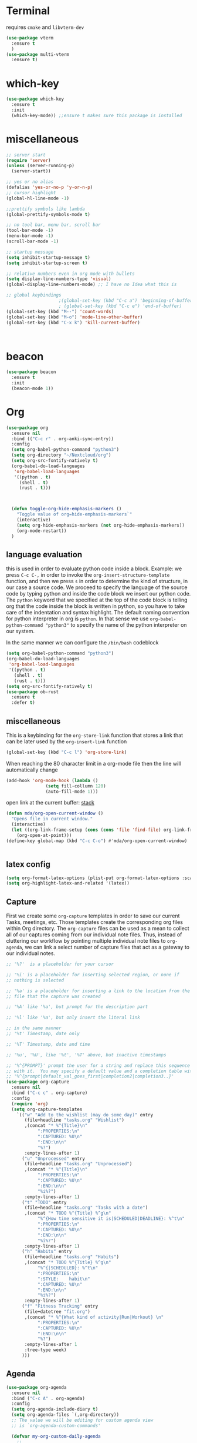 * Terminal
requires =cmake= and =libvterm-dev=
#+begin_src emacs-lisp
  (use-package vterm
    :ensure t
    )
  (use-package multi-vterm
    :ensure t)
#+end_src
* which-key
#+begin_src emacs-lisp
  (use-package which-key
    :ensure t
    :init
    (which-key-mode)) ;;ensure t makes sure this package is installed
#+end_src
* miscellaneous
#+begin_src emacs-lisp
  ;; server start
  (require 'server)
  (unless (server-running-p)
    (server-start))

  ;; yes or no alias
  (defalias 'yes-or-no-p 'y-or-n-p)
  ;; cursor highlight
  (global-hl-line-mode -1)

  ;;prettify symbols like lambda
  (global-prettify-symbols-mode t)

  ;; no tool bar, menu bar, scroll bar
  (tool-bar-mode -1) 
  (menu-bar-mode -1) 
  (scroll-bar-mode -1)

  ;; startup message
  (setq inhibit-startup-message t)
  (setq inhibit-startup-screen t)

  ;; relative numbers even in org mode with bullets 
  (setq display-line-numbers-type 'visual)
  (global-display-line-numbers-mode) ;; I have no Idea what this is

  ;; global keybindings
					  ;(global-set-key (kbd "C-c a") 'beginning-of-buffer)
					  ; (global-set-key (kbd "C-c e") 'end-of-buffer)
  (global-set-key (kbd "M--") 'count-words)
  (global-set-key (kbd "M-o") 'mode-line-other-buffer)
  (global-set-key (kbd "C-x k") 'kill-current-buffer)



#+end_src
* beacon 
#+begin_src emacs-lisp
  (use-package beacon
    :ensure t
    :init 
    (beacon-mode 1))
#+end_src
* Org
#+begin_src emacs-lisp
  (use-package org
    :ensure nil
    :bind (("C-c r" . org-anki-sync-entry))
    :config
    (setq org-babel-python-command "python3")
    (setq org-directory "~/Nextcloud/org")
    (setq org-src-fontify-natively t)
    (org-babel-do-load-languages
     'org-babel-load-languages
     '((python . t) 
       (shell . t)
       (rust . t)))



    (defun toggle-org-hide-emphasis-markers ()
      "Toggle value of org=hide-emphasis-markers`"
      (interactive)
      (setq org-hide-emphasis-markers (not org-hide-emphasis-markers))
      (org-mode-restart))
    )
#+end_src


** language evaluation
this is used in order to evaluate python code inside a block.
Example: we press ~C-c C-,~ in order to invoke the
~org-insert-structure-template~ function, and then we press ~s~ in
order to determine the kind of structure, in our case a source code.
We proceed to specify the language of the source code by typing python
and inside the code block we insert our python code.  The ~python~
keyword that we specified at the top of the code block is telling org
that the code inside the block is written in python, so you have to
take care of the indentation and syntax highlight.  The default naming
convention for python interpreter in org is ~python~. In that sense we
use ~org-babel-python-command "python3"~ to  specify the name
of the python interpreter on our system.

In the same manner we can configure the ~/bin/bash~ codeblock
#+begin_src emacs-lisp
  (setq org-babel-python-command "python3")
  (org-babel-do-load-languages
   'org-babel-load-languages
   '((python . t) 
     (shell . t)
     (rust . t)))
  (setq org-src-fontify-natively t)
  (use-package ob-rust
    :ensure t
    :defer t)
#+end_src
** miscellaneous
This is a keybinding for the ~org-store-link~ function that stores a
link that can be later used by the ~org-insert-link~ function 
#+begin_src emacs-lisp
  (global-set-key (kbd "C-c l") 'org-store-link)
#+end_src
When reaching the 80 character limit in a org-mode file then the line
will automatically change
#+begin_src emacs-lisp
  (add-hook 'org-mode-hook (lambda ()
			     (setq fill-collumn 120)
			     (auto-fill-mode 1)))
#+end_src

open link at the current buffer: [[https://emacs.stackexchange.com/questions/69706/how-to-open-a-file-from-an-org-link-within-current-window][stack]]

#+begin_src emacs-lisp
  (defun mda/org-open-current-window ()                                              
    "Opens file in current window."                                                  
    (interactive)                                                                    
    (let ((org-link-frame-setup (cons (cons 'file 'find-file) org-link-frame-setup)))
      (org-open-at-point)))                  
  (define-key global-map (kbd "C-c C-o") #'mda/org-open-current-window)   
#+end_src

#+begin_src emacs-lisp
  
#+end_src
** latex config
#+begin_src emacs-lisp
  (setq org-format-latex-options (plist-put org-format-latex-options :scale 2.0))
  (setq org-highlight-latex-and-related '(latex))
#+end_src
** Capture
First we create some =org-capture= templates in order to save our
current Tasks, meetings, etc.  Those templates create the
corresponding org files within Org directory.  The
=org-capture= files can be used as a mean to collect all of our
captures coming from our individual note files.  Thus, instead of
cluttering our workflow by pointing multiple individual note files to
=org-agenda=, we can link a select number of capture files that act as
a gateway to our individual notes. 

#+begin_src emacs-lisp
  ;; '%?'  is a placeholder for your cursor

  ;; '%i' is a placeholder for inserting selected region, or none if
  ;; nothing is selected

  ;; '%a' is a placeholder for inserting a link to the location from the
  ;; file that the capture was created

  ;; '%A' like '%a', but prompt for the description part

  ;; '%l' like '%a', but only insert the literal link

  ;; in the same manner
  ;; '%t' Timestamp, date only

  ;; '%T' Timestamp, date and time

  ;; '%u', '%U', like '%t', '%T' above, but inactive timestamps

  ;; '%^{PROMPT}' prompt the user for a string and replace this sequence
  ;; with it.  You may specify a default value and a completion table with
  ;; '%^{prompt|default_val_goes_first|completion2|completion3..}'
  (use-package org-capture
    :ensure nil
    :bind ("C-c c" . org-capture)
    :config
    (require 'org)
    (setq org-capture-templates
	  `(("w" "Add to the wishlist (may do some day)" entry
	     (file+headline "tasks.org" "Wishlist")
	     ,(concat "* %^{Title}\n"
		      ":PROPERTIES:\n"
		      ":CAPTURED: %U\n"
		      ":END:\n\n"
		      "%?")
	     :empty-lines-after 1)
	    ("u" "Unprocessed" entry
	     (file+headline "tasks.org" "Unprocessed")
	     ,(concat "* %^{Title}\n"
		      ":PROPERTIES:\n"
		      ":CAPTURED: %U\n"
		      ":END:\n\n"
		      "%i%?")
	     :empty-lines-after 1)
	    ("t" "TODO" entry
	     (file+headline "tasks.org" "Tasks with a date")
	     ,(concat "* TODO %^{Title} %^g\n"
		      "%^{How time sensitive it is|SCHEDULED|DEADLINE}: %^t\n"
		      ":PROPERTIES:\n"
		      ":CAPTURED: %U\n"
		      ":END:\n\n"
		      "%i%?")
	     :empty-lines-after 1)
	    ("h" "Habits" entry
	     (file+headline "tasks.org" "Habits")
	     ,(concat "* TODO %^{Title} %^g\n"
		      "%^{|SCHEDULED}: %^t\n"
		      ":PROPERTIES:\n"
		      ":STYLE:    habit\n"
		      ":CAPTURED: %U\n"
		      ":END:\n\n"
		      "%i%?")
	     :empty-lines-after 1)
	    ("f" "Fitness Tracking" entry
	     (file+datetree "fit.org")
	     ,(concat "* %^{What kind of activity|Run|Workout} \n"		    
		      ":PROPERTIES:\n"
		      ":CAPTURED: %U\n"
		      ":END:\n\n"
		      "%?")
	     :empty-lines-after 1
	     :tree-type week)
	    )))
#+end_src
** Agenda
#+begin_src emacs-lisp
  (use-package org-agenda
    :ensure nil
    :bind ("C-c A" . org-agenda)
    :config
    (setq org-agenda-include-diary t)
    (setq org-agenda-files `(,org-directory))
    ;; The value we will be editing for custom agenda view
    ;; is `org-agenda-custom-commands'

    (defvar my-org-custom-daily-agenda
      ;;
      ;; tags-todo "+PRIORITY=\"A\""
      ;;
      ;; So we match everything and then skip entries with
      ;; `org-agenda-skip-function'.
      `((tags-todo "*"
		   ((org-agenda-overriding-header "Important tasks without a date\n")
		    (org-agenda-skip-function '(org-agenda-skip-if nil '(timestamp)))
		    (org-agenda-skip-function
		     `(org-agenda-skip-entry-if
		       'notregexp ,(format "\\[#%s\\]" (char-to-string org-priority-highest))))
		    (org-agenda-block-separator nil)))
	(agenda "" ((org-agenda-overriding-header "\nPending scheduled tasks")
		    (org-agenda-time-grid nil)
		    (org-agenda-start-on-weekday nil)
		    (org-agenda-span 1)
		    (org-agenda-show-all-dates nil)
		    (org-scheduled-past-days 365)
		    ;; Excludes today's scheduled items
		    (org-scheduled-delay-days 1)
		    (org-agenda-block-separator nil)
		    (org-agenda-entry-types '(:scheduled))
		    (org-agenda-skip-function '(org-agenda-skip-entry-if 'todo 'done))
		    (org-agenda-skip-function '(org-agenda-skip-entry-if 'regexp "ROUTINE"))
		    (org-agenda-day-face-function (lambda (date) 'org-agenda-date))
		    (org-agenda-format-date "")))
	(agenda "" ((org-agenda-overriding-header "\nToday's agenda\n")
		    (org-agenda-span 1)
		    (org-deadline-warning-days 0)
		    (org-agenda-block-separator nil)
		    (org-scheduled-past-days 0)
		    (org-agenda-skip-function '(org-agenda-skip-entry-if 'regexp "ROUTINE"))
		    ;; We don't need the `org-agenda-date-today'
		    ;; highlight because that only has a practical
		    ;; utility in multi-day views.
		    (org-agenda-day-face-function (lambda (date) 'org-agenda-date))
		    (org-agenda-format-date "%A %-e %B %Y")))
	(agenda "" ((org-agenda-overriding-header "\nNext three days\n")
		    (org-agenda-start-on-weekday nil)
		    (org-agenda-start-day nil)
		    (org-agenda-start-day "+1d")
		    (org-agenda-span 3)
		    (org-deadline-warning-days 0)
		    (org-agenda-block-separator nil)
		    (org-agenda-skip-function '(org-agenda-skip-entry-if 'todo 'done))))
	(agenda "" ((org-agenda-overriding-header "\nUpcoming deadlines (+14d)\n")
		    (org-agenda-time-grid nil)
		    (org-agenda-start-on-weekday nil)
		    ;; We don't want to replicate the previous section's
		    ;; three days, so we start counting from the day after.
		    (org-agenda-start-day "+4d")
		    (org-agenda-span 14)
		    (org-agenda-show-all-dates nil)
		    (org-deadline-warning-days 0)
		    (org-agenda-block-separator nil)
		    (org-agenda-entry-types '(:deadline))
		    (org-agenda-skip-function '(org-agenda-skip-entry-if 'todo 'done)))))
      "Custom agenda for use in `org-agenda-custom-commands'.")

    (setq org-agenda-custom-commands
	  `(("A" "Daily agenda and top priority tasks"
	     ,my-org-custom-daily-agenda
	     ((org-agenda-fontify-priorities nil)
	      (org-agenda-prefix-format "	 %t %s")
	      (org-agenda-dim-blocked-tasks nil)))
	    ("P" "Plain text daily agenda and top priorities"
	     ,my-org-custom-daily-agenda
	     ((org-agenda-with-colors nil)
	      (org-agenda-prefix-format "%t %s")
	      (org-agenda-current-time-string ,(car (last org-agenda-time-grid)))
	      (org-agenda-fontify-priorities nil)
	      (org-agenda-remove-tags t))
	     ("agenda.txt"))))


    ;; habits
    (require 'org-habit)
    (setq org-habit-graph-column 50)
    (setq org-habit-preceding-days 9)
    (setq org-habit-show-all-today t)
    )

#+end_src
** Org Bullets Package
prettifies org-mode 
#+begin_src emacs-lisp
  (use-package org-bullets
    :ensure t
    :after org
    :hook (org-mode . org-bullets-mode))
#+end_src
* Vertico
#+begin_src emacs-lisp
  ;; Vertico
  ;; VERTical Interactive Completion
  (use-package vertico
    :ensure t
    :init
    (vertico-mode))
#+end_src
* Marginalia
#+begin_src emacs-lisp
  ;; Enable rich annotations using the Marginalia package
  (use-package marginalia
    :ensure t
    :init
    (marginalia-mode))
#+end_src
* Consult
#+begin_src emacs-lisp
  ;; Example configuration for Consult
  (use-package consult
    :ensure t
    ;; Replace bindings. Lazily loaded due by `use-package'.
    :bind (;; C-c bindings in `mode-specific-map'
	   ;; run a command from the current active major/minor - mode.
	   ;; can narrow to local-minor/global-minor/major with the keys l/g/m
	   ("C-c M-x" . consult-mode-command)
	   ("C-x C-b". consult-buffer)
	   ("M-s M-l". consult-line)
	   ("M-s M-g". consult-grep)
	   ("M-s M-o". consult-outline)
	   )
    )
#+end_src
* Embark
#+begin_src emacs-lisp
  (use-package embark
    :ensure t
    :bind
    (("C-." . embark-act)
     ("C-;" . embark-dwim))
    :init
    )
#+end_src
* Orderless
#+begin_src emacs-lisp
  (use-package orderless
    :ensure t
    :custom
    (completion-styles '(orderless basic))
    (completion-category-overrides '((file (styles basic partial-completion)))))
#+end_src
* Denote
Now, what if I want to reference the source when =denote-region= is
called?

1. The function, =my-denote-region-get-source-references=, checks
   the current buffer mode, if it is =eww-mode= it inserts the url as a
   reference, if it is a file it inserts the
2. The function, =denote-region-with-reference= calls =my-denote-region= and
   then adds the reference at the end of the file by calling the first
   function
3. The function, =my-denote-region= is my version of the function
   =denote-region= which adds also prompts for a signature.
#+begin_src emacs-lisp
  (use-package denote
    :ensure t
    :init
    (setq denote-directory '"~/Nextcloud/Documents/publicNotes")
    :bind
    (:map global-map
	  ("C-c n j" . denote-journal-extras-new-or-existing-entry)
	  ("C-c n r" . my-denote-reference)
	  ("C-c n i" . my-denote-inbox)
	  ("C-c n n" . my-denote-zk)
	  ("C-c n t" . my-denote-tech-journal-new-or-existing-entry)
	  )	  
    :config
    ;; set the order of denote naming scheme
    (setq denote-file-name-components-order '(identifier signature title keywords ))

    ;; Variant of `my-denote-region' to reference the source
    (defun my-denote-region-get-source-reference ()
      "Get a reference to the source for use with `my-denote-region'.
			      The reference is a URL or an Org-formatted link to a file."
      ;; We use a `cond' here because we can extend it to cover more
      ;; cases.
      (cond
       ((derived-mode-p 'eww-mode)
	(plist-get eww-data :url))
       ;; Here we are just assuming an Org format.  We can make this more
       ;; involved, if needed.
       (buffer-file-name
	(format "[[file:%s][%s]]" buffer-file-name (buffer-name)))))

    (defun my-denote-region (&optional lst)
      "Call `denote-subdirectory-signature-title-keywords' and insert therein the text of the active region.
			    If LST is not provided, use the default list '(title signature)."
      (declare (interactive-only t))
      (interactive)
      (let ((denote-prompts (or lst '(subdirectory signature title keywords))))  ;; Use LST or default '(title signature)
	(if-let (((region-active-p))
		 ;; Capture the text early, otherwise it will be empty
		 ;; the moment `insert` is called.
		 (text (buffer-substring-no-properties (region-beginning) (region-end))))
	    (progn
	      (let ((denote-ignore-region-in-denote-command t))
		(call-interactively #'denote))
	      (push-mark (point))
	      (insert text)
	      (run-hook-with-args 'denote-region-after-new-note-functions (mark) (point)))
	  ;; If no region is active, just call `denote` with the prompt list.
	  (call-interactively #'denote))))

    (defun my-denote-region-with-reference-zk ()
      "Like `denote-region', but add the context afterwards.
				For how the context is retrieved, see `my-denote-region-get-source-reference'."
      (interactive)
      (let ((context (my-denote-region-get-source-reference))
	    (denote-directory "~/Nextcloud/Documents/publicNotes/")
	    (denote-file-name-components-order '(signature title keywords identifier)))
	(my-denote-region '(signature title keywords))
	(when context
	  (goto-char (point-max))
	  (insert "\n")
	  (insert context))))

    (defun my-denote-region-zk ()
      "Like `my-denote-region', but with the components order of `my-denote-zk'"
      (declare (interactive-only t))
      (interactive)
      (let ((denote-directory "~/Nextcloud/Documents/publicNotes/")
	    (denote-file-name-components-order '(signature title keywords identifier)))
	(my-denote-region '(signature title keywords))))

    (defun my-denote-region-with-reference ()
      "Like `my-denote-region-with-reference-zk' but saved at references
			    and has no signature"
      (interactive)
      (let ((context (my-denote-region-get-source-reference))
	    (denote-directory "~/Nextcloud/Documents/publicNotes/references"))
	(my-denote-region '(title keywords))
	(when context
	  (goto-char (point-max))
	  (insert "\n")
	  (insert context))))

    (defun my-denote-inbox ()
      "Create a simple post note, something you might want to remember,
			      everything goes"
      (declare (interactive-only t))
      (interactive)
      (let ((denote-directory "~/Nextcloud/Documents/publicNotes/inbox")
	    (denote-infer-keywords nil)
	    (denote-known-keywords '("fleeting"))
	    (denote-prompts '(title keywords)))
	(call-interactively 'denote)))



    (defun my-denote-zk ()
      "Create the main zettelkasten note"
      (declare (interactive-only t))
      (interactive)
      (let ((denote-directory "~/Nextcloud/Documents/publicNotes/")
	    (denote-prompts '(signature title keywords))
	    (denote-file-name-components-order '(signature title keywords identifier)))
	(call-interactively 'denote)))

    (defun my-denote-reference ()
      "Create a reference note"
      (declare (interactive-only t))
      (interactive)
      (let ((denote-directory "~/Nextcloud/Documents/publicNotes/references/")
	    (denote-infer-keywords nil)
	    (denote-known-keywords '("reference" "book"))
	    (denote-prompts '(title keywords)))
	(call-interactively 'denote)))

    (defun my-denote-curated ()
      "Create a curated Note, a well established thought, an article"
      (declare (interactive-only t))
      (interactive)
      (let ((denote-directory "~/Nextcloud/Documents/publicNotes/curated")
	    (denote-infer-keywords nil)
	    (denote-known-keywords '("curated"))
	    (denote-prompts '(title keywords)))
	(call-interactively 'denote)))

    (defun my-denote-rename-file-signature ()
      "rename file using the naming convention I use on my zk notes"
      (declare (interactive-only t))
      (interactive)
      (let ((denote-file-name-components-order '(signature title keywords identifier)))
	(call-interactively 'denote-rename-file-signature)))


    ;; reference: 13. Keep a journal or diary
    ;; added org-anki-journal in the front matter 
    (defun my-denote-tech-journal-new-or-existing-entry()
      "Like `denote-journal-extras-new-or-existing-entry' using the corresponding tech journal directory instead"
      (interactive)
      (let ((denote-journal-extras-keyword "techjournal")
	    (denote-journal-extras-directory "~/Nextcloud/Documents/publicNotes/tech journal")
	    (denote-org-front-matter (concat (string-trim-right denote-org-front-matter "\n") "#+ANKI_DECK: org-anki-journal\n")))
	(call-interactively 'denote-journal-extras-new-or-existing-entry)))

    ;; shell file type configuration
    ;; `denote-file-type' is an alist that holds the configuration options
    ;; of every denote associated extension
    ;; see https://protesilaos.com/codelog/2022-10-30-demo-denote-custom-file-type/



    )  


#+end_src
* Dired
** basic config
Taken from protesilaos.com
As I already explained, Dired is a layer of interactivity on top of the standar
Unix tools. We can see this in how Dired produces the File listing and how we
can affect ~ls~ program accepts an ~-l~ flag for a "long", detailed list of
files. This is what Dired uses. But we can pass more flags by setting the value
of ~dired-listing-switches~. Do ~M-X man~ and then search for the ~ls~ manpage
to learn about what I have here. In short:

- A
  show hidden files ("dotfiles"), such as ~.bashrc~, but omit the implied ~.~
  and ~..~ targets. The latter two refer to the present and parent directory,
  respectively.
  
- G
  Do not show the group namd in the long listing. Only show the owner of the
  file.

- F
  Differentiate regular from special files by appending a character to them. The
  ~*~ is for executables, for the ~/~ is for directories, the ~|~ is for a named
  pipe, the ~=~ is for a socket, the ~@~ and the ~>~ are for stuff I have never
  seen.

- h
  make file sizes easier to read, such as ~555k~ instead of ~568024~

- l
  Produce a long, detalied listing. Dired requires this.

- v
  sort files by version numbers, such that ~file1~, ~file2~, ~file10~ appear in
  this order instead of 1, 10, 20. The latter is called "lexicographic"

- -group-directories-first
Does what it says to place all directories before files in the listing. I prefer
this over a strict sorting that does not differentiate between files and
directories

-- time-style-=long-iso
Uses the internation standard for time representation in the file listing. So
we have something like ~2024-06-30 01:15~ to show the last modified time
#+begin_src emacs-lisp

  (use-package dired
    :ensure nil
    :commands (dired)
    :bind (:map dired-mode-map
		("C-o" . dired-preview-mode)) ;; toggles prot's preview-mode
    :config
    (setq dired-recursive-copies 'always)
    (setq dired-recursive-deletes 'always)
    (setq delete-by-moving-to-trash t)
    (setq dired-listing-switches ;; I have disabled the -v flag because
	  ;; freebsd doesnt have that option
	  "-AFGhl --group-directories-first --time-style=long-iso"))

#+end_src

** miscellaneous tweaks
These are some minor tweaks that i do not really care about. The only
one which is really nice is in my opinion the hook that involves
~dired-hide-details-mode~. This is the command that hides the noise
output of the ~ls -l~ flag, leaving only the file names in the
list. We can toggle this effect at any time with the ~(~ key, by default.

I disable the repetition of the ~j~ key as I do use ~repeat-mode~.
#+begin_src emacs-lisp
  (use-package dired
    :ensure nil
    :commands (dired)
    :config
    (setq dired-auto-revert-buffer #'dired-directory-changed-p)
    (setq dired-make-directory-clickable t)
    (setq dired-free-space nil)
    (setq dired-mouse-drag-files t)
    (add-hook 'dired-mode-hook #'dired-hide-details-mode)
    (add-hook 'dired-mode-hook #'hl-line-mode)
    (define-key dired-jump-map (kbd "j") nil))
#+end_src
** varius conveniences
The ~dired-aux.el~ and ~dired-x.el~ are two build-in libraries that
provide usefull extras for Dired. The highlights from what I have here
are:
+ the user option ~dired-create-destination-dirs~ and
  ~dired-create-destination-dirs-on-dirsep~, which offer to create the
  specified directory path if missing.
+ the user options ~dired-clean-up-buffers-too!~ and
  ~dired-clean-confirm-killing-deleted-buffers~ which cover the
  deletion of buffers related to files that we deleted from Dired
+ the key binding for ~dired-do-open~, which opens the file or
  directory externally
  #+begin_src emacs-lisp
    (use-package dired-aux
      :ensure nil
      :bind
      (:map dired-mode-map
	    ("C-+" . dired-create-empty-file)
	    ("M-s f" . nil))
      :config
      (setq dired-isearch-filenames 'dwim)
      (setq dired-create-destination-dirs 'ask)
      (setq dired-vc-rename-file t)
      (setq dired-do-revert-buffer (lambda (dir) (not (file-remote-p dir))))
      (setq dired-create-destination-dirs-on-trailing-dirsep t))

    (use-package dired-x
      :ensure nil
      :after dired
      :bind
      (:map dired-mode-map
	    ("I" . dired-info))
      :config
      (setq dired-clean-up-buffer-too t)
      (setq dired-clean-confirm-killing-deleted-buffers t)
      (setq dired-x-hands-off-my-keys t)
      (setq dired-bind-man nil)
      (setq dired-bind-info nil))
  #+end_src
** The dired-subtree section
The ~dired-subtree~ package by Matus Goljer provides the convenience
of quickly revealing the contents of the directory at point. We do not
have to insert its contents below the current listing as we would
normally do in Dired, nor do we have to open another buffer just to
check if we need to go further.

#+begin_src emacs-lisp
  (use-package dired-subtree
    :ensure t
    :after dired
    :bind
    ( :map dired-mode-map
      ("<tab>" . dired-subtree-toggle)
      ("TAB" . dired-subtree-toggle)
      ("<backtab>" . dired-subtree-remove)
      ("S-TAB" . dired-subtree-remove))
    :config
    (setq dired-subtree-use-backgrounds nil))
#+end_src
** dired-preview
#+begin_src emacs-lisp
  (use-package dired-preview
    :ensure t
    :config
    (setq dired-preview-delay 0.1)
    )

#+end_src
* Latex
** Auctex
#+begin_src emacs-lisp
  (use-package auctex
    :ensure t    
    :config
    (setq TeX-auto-save t)
    (setq TeX-parse-self t)
    ;; if you often use \include or \input, make AUCTEX aware of the multifile doc structure
    ;; https://www.gnu.org/software/auctex/manual/auctex/Multifile.html
    (setq-default TeX-master nil)		
    ;; set pdf tools as the default auctex pdf viewer
    (setq TeX-view-program-selection '((output-pdf "PDF Tools")))
    (setq TeX-source-correlate-start-server t)
    (setq LaTeX-default-options "a4paper,12pt,draft")
    ;; automatically insert the other pair of a bracket
    ;;(setq LaTeX-electric-left-right-brace nil)
    (add-hook 'LaTeX-mode-hook
	      (lambda () (setq-local company-backends
				     '((company-auctex-macros company-auctex-symbols company-auctex-environments)
				       company-auctex-bibs company-auctex-labels company-files))))
    ;; update pdf tools buffer 
    (add-hook 'TeX-after-compilation-finished-functions #'TeX-revert-document-buffer)) 
#+end_src
** Company Auctex backend
#+begin_src emacs-lisp
  (use-package company-auctex
    :ensure t
    :after (company)
    :config
    (company-auctex-init)
    )
#+end_src
** LaTeX-auto-activating-snippets
This package need to have ~aas~ installed as well.
https://github.com/tecosaur/LaTeX-auto-activating-snippets
#+begin_src emacs-lisp
  (use-package laas
    :ensure t
    :hook ( LaTeX-mode . laas-mode)
    :config ; do whatever here
    (aas-set-snippets 'laas-mode 
		      ;; set condition!
		      :cond #'texmathp ;; expand only while in math
		      "lim" '(yas "\\lim_{x\\to\\infty} $0")
		      "cap" '(yas "\\cap$1")		      
		      "cup" '(yas "\\cup$1")
		      "ceil" '(yas "\\lceil $1 \\rceil $0")
		      "flr" '(yas "\\lfloor $1 \\rfloor $0")
		      "{}" '(yas "\\\\{ $1 \\\\}")
		      "mod" '(yas "\\mod $1")
		      "cir" "\\circ " ;; composition
		      "supp" "\\supp"
		      "On" "O(n)"
		      "O1" "O(1)"
		      "Olog" "O(\\log n)"
		      "Olon" "O(n \\log n)"
		      ";;{" " \\subseteq "
		      "sq" '(yas "\\sqrt{$1} $0")		      
		      ;; bind to functions!
		      "Sum" (lambda () (interactive)
			      (yas-expand-snippet "\\sum_{n=$1}^{$2} $0"))
		      "Span" (lambda () (interactive)
			       (yas-expand-snippet "\\Span($1)$0"))
		      ;; add accent snippets
		      :cond #'laas-object-on-left-condition
		      "qq" (lambda () (interactive) (laas-wrap-previous-object "sqrt"))
		      :cond (lambda() (not (texmathp))) ;;expand when not in math 
		      "fm" '(yas "\\\\( $1 \\\\)")
		      ))
#+end_src
** Cdlatex
CdLaTeX is a minor mode that is normally used in combination with a
major LaTeX mode like AUCTex.

#+begin_src emacs-lisp
  (use-package cdlatex
    :ensure t
    :hook (LaTeX-mode)
    :defer t)
#+end_src

* YASnippet
#+begin_src emacs-lisp
  (use-package yasnippet
    :ensure t
    :config 
    (setq yas-snippet-dirs (append yas-snippet-dirs
				   '("~/Nextcloud/snippets/")))  
    (yas-global-mode 1))
#+end_src
* Diary
First I want to change the directory of the diary file in order to
allign with the rest of my note-taking workflow
#+begin_src emacs-lisp
  (use-package diary
    :ensure nil
    :defer t
    :init
    (setq diary-file "~/Nextcloud/org/diary"))
#+end_src
* Calendar
The main reason why I wanted to insert my location on emacs-calendar
was in order for emacs to be able to pick my current sunset and
sunrise times and choose a theme accordingly.
#+begin_src emacs-lisp
  (use-package calendar
    :ensure nil
    :commands (calendar)
    :config
    (setq calendar-latitude 41.08499)
    (setq calendar-longitude 23.54757)
    (setq calendar-location-name "Serres, Greece")
    )
#+end_src
* Modus Themes
change the theme based on the sunset and sunrise times.
#+begin_src emacs-lisp
  (use-package modus-themes
    :ensure t
    :demand t
    :bind (("<f5>" . modus-themes-toggle)
	   ("C-<f5>" . modus-themes-select))
    :config

    (defun my-dark-theme-p()
      "returns non-nil if `lxappearance' has set a dark theme in its config file"
      (string-match-p
       "dark"
       (shell-command-to-string "cat ~/.config/xsettingsd/xsettingsd.conf |grep Net/ThemeName")))

    (if (my-dark-theme-p) 
	(modus-themes-load-theme 'modus-vivendi)
      (modus-themes-load-theme 'modus-operandi))


      (setq modus-themes-to-toggle '(modus-operandi modus-vivendi)))
#+end_src

* RSS/Atom 
#+begin_src emacs-lisp
  (use-package elfeed
    :ensure t
    :defer t
    :config
    (setq elfeed-feeds '("https://protesilaos.com/master.xml"
			 "https://lyra.horse/blog/posts/index.xml"
			 "http://www.masteringemacs.org/feed"
			 "https://karthinks.com/index.xml")))
#+end_src
* browse-url
basic configuration for EWW(Emas Web Browser). EWW loads, parses and
displays web pages using [[*shr (simple HTML renderer)][shr]]. A prequisite for using shr is building
emacs with libxml2 support.

#+begin_src emacs-lisp
  (use-package browse-url
    :ensure nil
    :defer t
    :config
    (setq browse-url-browser-function 'eww-browse-url)
    (setq browse-url-secondary-browser-function 'browse-url-default-browser))
#+end_src
* shr (simple HTML renderer)
#+begin_src emacs-lisp
  (use-package shr
    :ensure nil
    :defer t
    :config
    (setq shr-use-colors nil)             ; t is bad for accessibility
    (setq shr-use-fonts nil)              ; t is not for me
    (setq shr-max-image-proportion 0.6)
    (setq shr-image-animate nil)          ; No GIFs, thank you!
    (setq shr-width fill-column)          ; check `prot-eww-readable'
    (setq shr-max-width fill-column)
    (setq shr-discard-aria-hidden t)
    (setq shr-cookie-policy nil))
#+end_src
* Markdown-mode
#+begin_src emacs-lisp
  (use-package markdown-mode
    :ensure t
    :defer t
    :config
    (setq markdown-fontify-code-blocks-natively t))
#+end_src
* Anki-editor
#+begin_src emacs-lisp
  (use-package org-anki
    :ensure t)
#+end_src
* Development
** Languages
*** Language Server
#+begin_src emacs-lisp
  (use-package lsp-mode
    :ensure t
    :defer t
    :commands (lsp lsp-deferred) ;; lsp mode gets loaded when lsp, lsp-deferred are triggered
    :init
    (setq lsp-keymap-prefix "C-c C-l")
    :config
    (lsp-enable-which-key-integration t)
    (setq read-process-output-max (* 1024 1024))
    (setq lsp-ui-sideline-enable nil))

#+end_src
*** Python
#+begin_src emacs-lisp
    (use-package python-mode
      :mode "\\.py\\'"
      :hook (python-mode . lsp)
      :config
      (setq python-indent-offset 4)
      (setq compilation-ask-about-save nil))

    (use-package envrc
      :ensure t
      :hook (after-init . envrc-global-mode))

    (use-package pyvenv
      :ensure t
      :config
      (pyvenv-mode 1))
  
    (use-package lsp-pyright
    :ensure t
    :custom (lsp-pyright-langserver-command "pyright") ;; or basedpyright
    :hook (python-mode . (lambda ()
			    (require 'lsp-pyright)
			    (lsp))))  ; or lsp-deferred

#+end_src
*** Php
#+begin_src emacs-lisp
  (use-package php-mode
    :mode "\\.php\\'"
    :hook (php-mode . lsp-deferred)
    :config
    (setq php-indent-level 4))
#+end_src
*** Rust
#+begin_src emacs-lisp
  (use-package rust-mode
    :ensure t    
    :defer t
    :mode ("\\.rs\\'" . rust-mode)
    :hook (rust-mode . lsp-deferred))

#+end_src
** Tree sitter
#+begin_src emacs-lisp
  ;; (setq treesit-language-source-alist
  ;;       '((bash "https://github.com/tree-sitter/tree-sitter-bash")
  ;; 	(c "https://github.com/tree-sitter/tree-sitter-c")
  ;; 	(elisp "https://github.com/tree-sitter/tree-sitter-elisp") ;;this doesn't work
  ;; 	(go "https://github.com/tree-sitter/tree-sitter-go")
  ;; 	(html "https://github.com/tree-sitter/tree-sitter-html")
  ;; 	(python "https://github.com/tree-sitter/tree-sitter-python")
  ;; 	(rust "https://github.com/tree-sitter/tree-sitter-rust")))
  ;; (setq major-mode-remap-alist
  ;;       '((python-mode . python-ts-mode)
  ;; 	(sh-mode . bash-ts-mode)
  ;; 	(rust-mode . rust-ts-mode)
  ;; 	(html-mode . html-ts-mode)))



  ;; this will get uncommented when needed - also when I am done with
  ;; lsp configuration
  ;; I can't have tree sitter cluttering my mind 
#+end_src
* Company
#+begin_src emacs-lisp
  (use-package company
    :ensure t      
    :hook (lsp-mode LaTeX-mode)
    :bind (:map company-active-map
		("<tab>" . company-complete-selection))
    ;; (:map lsp-mode-map
    ;; 	("<tab>" . company-indent-or-complete-common))
    :custom   
    (company-minimum-prefix-length 1)
    (company-idle-delay 0.0)


    )
#+end_src
* htmlize
#+begin_src emacs-lisp
  (use-package htmlize
    :load-path "~/.emacs.d/emacs-htmlize"
    :defer t)
#+end_src

* Kindle
#+begin_src emacs-lisp
  (use-package clip2org
    :load-path "~/.emacs.d/clip2org/"
    :config
    (setq clip2org-clippings-file "~/Downloads/My Clippings.txt"))
#+end_src
* mu4e
#+begin_src emacs-lisp

  (use-package mu4e
    :ensure nil    
    ;; we do ensure nil because we are using the mu4e installed by the package manager
    ;; of our linux distribution
    ;; we might need to add a load path
    :load-path "/usr/share/emacs/site-lisp/elpa-src/mu4e-1.8.14/"
    :config
    (setq mu4e-change-filenames-when-moving t)

    ;; Refresh mail using isync every 10 minutes
    (setq mu4e-update-interval (* 10 60))
    (setq mu4e-get-mail-command "mbsync -a")
    (setq mu4e-maildir "~/.mail/uni/")

    (setq mu4e-drafts-folder "/uni/Drafts")
    (setq mu4e-sent-folder "/uni/Sent Items")
    (setq mu4e-refile-folder "/uni/Archive")
    (setq mu4e-trash-folder "/uni/Deleted Items")

    (setq mu4e-maildir-shortcuts
	  '(("/uni/Inbox" . ?i)
	    ("/uni/Deleted Items" . ?t)
	    ("/uni/Drafts" . ?d)
	    ("/uni/Archive" . ?a)
	    ("/uni/Sent Items" . ?s)))

    (require 'cl-lib)
    (require 'smtpmail)

    ;;; Call the oauth2ms program to fetch the authentication token
    (defun fetch-access-token ()
      (with-temp-buffer
	(call-process "oauth2ms" nil t nil "--encode-xoauth2")
	(buffer-string)))
    (add-to-list 'smtpmail-auth-supported 'xoauth2)

       ;;; Add new authentication method for xoauth2
    (cl-defmethod smtpmail-try-auth-method
      (process (_mech (eql xoauth2)) user password)
      (let* ((access-token (fetch-access-token)))
	(smtpmail-command-or-throw
	 process
	 (concat "AUTH XOAUTH2 " access-token)
	 235)))

       ;;; Register the method
    (with-eval-after-load 'smtpmail
      (add-to-list 'smtpmail-auth-supported 'xoauth2))

    ;;smtp config
    (setq smtpmail-smtp-server "smtp.office365.com"
	  smtp-default-smtp-server "smtp.office365.com"
	  smtpmail-smtp-service 587
	  smtpmail-stream-type 'starttls
	  message-send-mail-function 'smtpmail-send-it
	  smtpmail-auth-credentials nil)
    ;;
    (setq user-mail-address "std154940@ac.eap.gr"
	  user-full-name "Georgios Kiriazidis")

    (setq smtpmail-debug-info t)
    (setq smtpmail-debug-verb t)
    )

#+end_src
* Magit
#+begin_src emacs-lisp
  (use-package magit
    :ensure t)
#+end_src
* tmr
#+begin_src emacs-lisp
  ;; https://protesilaos.com/emacs/tmr
  (use-package tmr
    :ensure t  
    :config
    (setq tmr-sound-file "/usr/share/sounds/freedesktop/stereo/alarm-clock-elapsed.oga")
    (setq tmr-notification-urgency 'normal)
    (setq tmr-descriptions-list 'tmr-description-history)
    (define-key global-map "\C-ct" 'tmr))
#+end_src
* isearch
#+begin_src emacs-lisp
  (use-package isearch
    :ensure nil
    :config
    (setq isearch-lazy-count t)
    (setq isearch-lazy-highlight t))

#+end_src
* mydict
#+begin_src emacs-lisp
  (use-package dict
    :ensure nil
    :load-path "my-dict"
    :bind
    ("C-c d d" . my-dict-insert-word)
    )
#+end_src

* color parenthesis

#+begin_src emacs-lisp
  (use-package rainbow-delimiters
    :ensure t)
#+end_src

* pdftools
#+begin_src emacs-lisp
  (use-package pdf-tools
    :init
    (pdf-tools-install)
    :ensure
    :config
    (defun my-turn-off-line-numbers ()
      "Disable line numbering in the current buffer."
      (display-line-numbers-mode -1))
    (add-hook 'pdf-view-mode-hook #'my-turn-off-line-numbers))
#+end_src

* project
#+begin_src emacs-lisp
  (use-package project
    :ensure nil
    :config
    (setq project-vc-extra-root-markers '(".project")))  
#+end_src

* kmacro
#+begin_src emacs-lisp
  (use-package kmacro
    :ensure nil
    :bind(:map global-map
	       ("C-x e" . kmacro-call-macro)))
#+end_src

* ispell
https://emacs.stackexchange.com/questions/20679/enable-greek-spellchecking
#+begin_src emacs-lisp
  (use-package ispell
    :ensure nil
    :config
    (setq ispell-program-name "hunspell")
    ;; you could set `ispell-dictionary` instead but `ispell-local-dictionary' has higher priority
    (setq ispell-dictionary "english")
    (setq ispell-local-dictionary-alist '(("english"
					   "[[:alpha:]]" "[^[:alpha:]]" "[']" nil
					   ("-d" "en_US") nil utf-8)
					  ("el_GR"
					   "[[:alpha:]]" "[^[:alpha:]]" "[']" nil
					   ("-d" "el_GR") nil iso-8859-7)
					  ("greek"
						   "[[:alpha:]]" "[^[A-Za-z]]" "[']" nil
						   ("-d" "el_GR_UTF8") nil utf-8)))
    ;; new variable `ispell-hunspell-dictionary-alist' is defined in Emacs
    ;; If it's nil, Emacs tries to automatically set up the dictionaries.

    (setq ispell-hunspell-dictionary-alist ispell-local-dictionary-alist)

    (defun  ispell-switch-dictionary()
      "Switch greek and english dictionaries."
      (interactive)
      (let* ((dict ispell-current-dictionary)
	     (new (if (string= dict "greek") "english"
		    "greek")))
	(ispell-change-dictionary new)
	(message "Dictionary switched to %s" new)))
    (define-key global-map (kbd "<f6>") 'ispell-switch-dictionary)
    )
#+end_src

* Window
#+begin_src emacs-lisp
    (setq display-buffer-alist
	'(
	  ;; ;; matcher can be a regexp that matches the buffers name as shown bellow
	  ;; ("\\*Python\\*"
	  ;;  ;; list of display functions
	  ;;  (display-buffer-reuse-mode-window display-buffer-below-selected)
	  ;;  ;; (PARAMETER . VALUE)
	  ;;  (window-height . fit-to-window) ;;fit buffer to the size of the window
	  ;;  (dedicated . t)
	  ;;  )

	  ;; matcher can also be a major mode
	  ((or . (( derived-mode . compilation-mode)
                          (derived-mode . inferior-python-mode))) 
  

	   (display-buffer-reuse-mode-window display-buffer-below-selected)
	   ;; (PARAMETER . VALUE)
	   (window-height . fit-to-window) ;;fit buffer to the size of the window
	   (dedicated . t)
	   )
	))


    ;; windows keys
    ;; Keybindings for window management
    (define-key global-map (kbd "C-x C-n") 'next-buffer)
    (define-key global-map (kbd "C-x C-p") 'previous-buffer)
    (define-key global-map (kbd "C-x !") 'delete-other-windows-vertically)
    (define-key global-map (kbd "C-x _") 'balance-windows)
    (define-key global-map (kbd "C-x }") 'enlarge-window)
    (define-key global-map (kbd "C-x {") 'shrink-window)
    (define-key global-map (kbd "C-x >") 'enlarge-window-horizontally)
    (define-key global-map (kbd "C-x <") 'shrink-window-horizontally)
    (define-key global-map (kbd "C-x -") 'fit-window-to-buffer)

    ;; Keybindings for resizing windows
    (define-key resize-window-repeat-map (kbd ">") 'enlarge-window-horizontally)
    (define-key resize-window-repeat-map (kbd "<") 'shrink-window-horizontally)

    ;; repeat mode
    (repeat-mode 1)
    (blink-cursor-mode -1)

#+end_src

